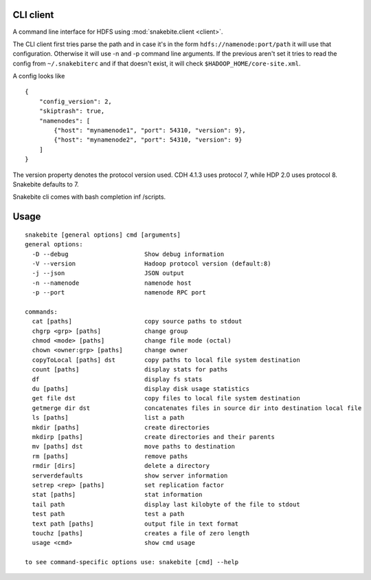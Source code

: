 CLI client
==========
A command line interface for HDFS using :mod:`snakebite.client <client>`.

The CLI client first tries parse the path and in case it's in the form
``hdfs://namenode:port/path`` it will use that configuration.
Otherwise it will use -n and -p command line arguments.
If the previous aren't set it tries to read the config from ``~/.snakebiterc`` and
if that doesn't exist, it will check ``$HADOOP_HOME/core-site.xml``.

A config looks like

::

  {
      "config_version": 2,
      "skiptrash": true,
      "namenodes": [
          {"host": "mynamenode1", "port": 54310, "version": 9},
          {"host": "mynamenode2", "port": 54310, "version": 9}
      ]
  }


The version property denotes the protocol version used. CDH 4.1.3 uses protocol 7, while 
HDP 2.0 uses protocol 8. Snakebite defaults to 7.

Snakebite cli comes with bash completion inf /scripts.

Usage
=====
::

    snakebite [general options] cmd [arguments]
    general options:
      -D --debug                     Show debug information
      -V --version                   Hadoop protocol version (default:8)
      -j --json                      JSON output
      -n --namenode                  namenode host
      -p --port                      namenode RPC port

    commands:
      cat [paths]                    copy source paths to stdout
      chgrp <grp> [paths]            change group
      chmod <mode> [paths]           change file mode (octal)
      chown <owner:grp> [paths]      change owner
      copyToLocal [paths] dst        copy paths to local file system destination
      count [paths]                  display stats for paths
      df                             display fs stats
      du [paths]                     display disk usage statistics
      get file dst                   copy files to local file system destination
      getmerge dir dst               concatenates files in source dir into destination local file
      ls [paths]                     list a path
      mkdir [paths]                  create directories
      mkdirp [paths]                 create directories and their parents
      mv [paths] dst                 move paths to destination
      rm [paths]                     remove paths
      rmdir [dirs]                   delete a directory
      serverdefaults                 show server information
      setrep <rep> [paths]           set replication factor
      stat [paths]                   stat information
      tail path                      display last kilobyte of the file to stdout
      test path                      test a path
      text path [paths]              output file in text format
      touchz [paths]                 creates a file of zero length
      usage <cmd>                    show cmd usage

    to see command-specific options use: snakebite [cmd] --help